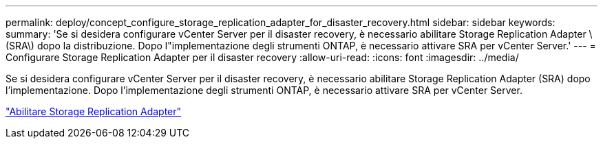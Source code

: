 ---
permalink: deploy/concept_configure_storage_replication_adapter_for_disaster_recovery.html 
sidebar: sidebar 
keywords:  
summary: 'Se si desidera configurare vCenter Server per il disaster recovery, è necessario abilitare Storage Replication Adapter \(SRA\) dopo la distribuzione. Dopo l"implementazione degli strumenti ONTAP, è necessario attivare SRA per vCenter Server.' 
---
= Configurare Storage Replication Adapter per il disaster recovery
:allow-uri-read: 
:icons: font
:imagesdir: ../media/


[role="lead"]
Se si desidera configurare vCenter Server per il disaster recovery, è necessario abilitare Storage Replication Adapter (SRA) dopo l'implementazione. Dopo l'implementazione degli strumenti ONTAP, è necessario attivare SRA per vCenter Server.

link:../protect/task_enable_storage_replication_adapter.html["Abilitare Storage Replication Adapter"]
